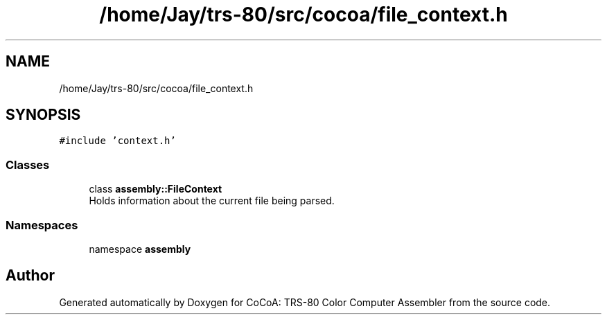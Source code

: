 .TH "/home/Jay/trs-80/src/cocoa/file_context.h" 3 "Sat Aug 20 2022" "CoCoA: TRS-80 Color Computer Assembler" \" -*- nroff -*-
.ad l
.nh
.SH NAME
/home/Jay/trs-80/src/cocoa/file_context.h
.SH SYNOPSIS
.br
.PP
\fC#include 'context\&.h'\fP
.br

.SS "Classes"

.in +1c
.ti -1c
.RI "class \fBassembly::FileContext\fP"
.br
.RI "Holds information about the current file being parsed\&. "
.in -1c
.SS "Namespaces"

.in +1c
.ti -1c
.RI "namespace \fBassembly\fP"
.br
.in -1c
.SH "Author"
.PP 
Generated automatically by Doxygen for CoCoA: TRS-80 Color Computer Assembler from the source code\&.

